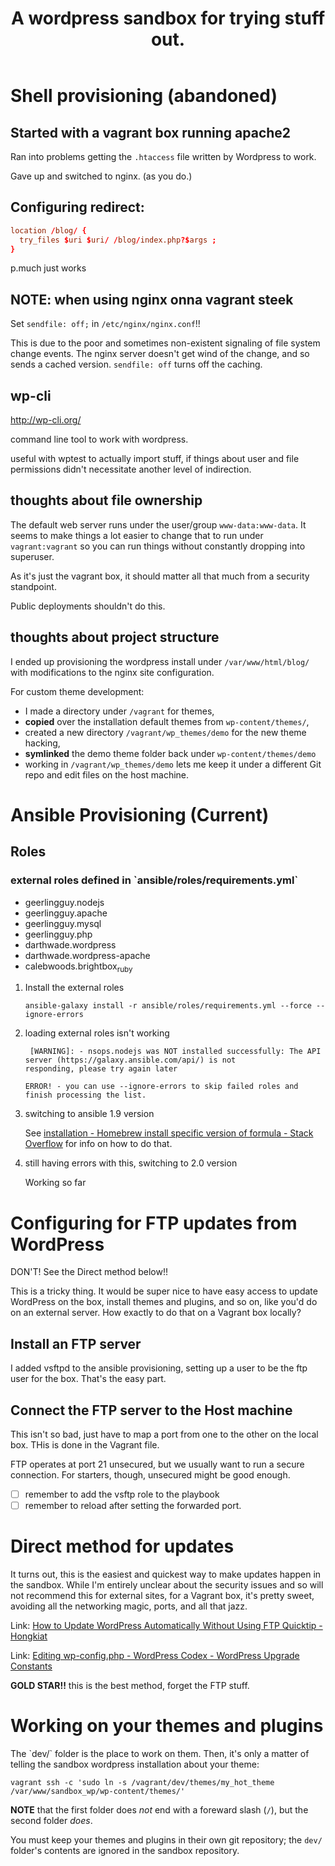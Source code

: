 #+TITLE: A wordpress sandbox for trying stuff out.
#+STARTUP: showall


* Shell provisioning (abandoned)

** Started with a vagrant box running apache2

   Ran into problems getting the ~.htaccess~ file written by Wordpress
   to work.

   Gave up and switched to nginx. (as you do.)

** Configuring redirect:

   #+BEGIN_SRC conf
     location /blog/ {
       try_files $uri $uri/ /blog/index.php?$args ;
     }
   #+END_SRC

   p.much just works

** NOTE: when using nginx onna vagrant steek

   Set ~sendfile: off;~ in ~/etc/nginx/nginx.conf~!!

   This is due to the poor and sometimes non-existent signaling of
   file system change events. The nginx server doesn't get wind of the
   change, and so sends a cached version. ~sendfile: off~ turns off
   the caching.

** wp-cli

   http://wp-cli.org/

   command line tool to work with wordpress.

   useful with wptest to actually import stuff, if things about user
   and file permissions didn't necessitate another level of
   indirection.

** thoughts about file ownership

   The default web server runs under the user/group
   ~www-data:www-data~. It seems to make things a lot easier to change
   that to run under ~vagrant:vagrant~ so you can run things without
   constantly dropping into superuser.

   As it's just the vagrant box, it should matter all that much from a
   security standpoint.

   Public deployments shouldn't do this.

** thoughts about project structure

   I ended up provisioning the wordpress install under
   ~/var/www/html/blog/~ with modifications to the nginx site
   configuration.

   For custom theme development:
   - I made a directory under ~/vagrant~ for themes,
   - *copied* over the installation default themes from
     ~wp-content/themes/~,
   - created a new directory ~/vagrant/wp_themes/demo~ for the new
     theme hacking,
   - *symlinked* the demo theme folder back under
     ~wp-content/themes/demo~
   - working in ~/vagrant/wp_themes/demo~ lets me keep it under a
     different Git repo and edit files on the host machine.

* Ansible Provisioning (Current)

** Roles

*** external roles defined in `ansible/roles/requirements.yml`

    - geerlingguy.nodejs
    - geerlingguy.apache
    - geerlingguy.mysql
    - geerlingguy.php
    - darthwade.wordpress
    - darthwade.wordpress-apache
    - calebwoods.brightbox_ruby

**** Install the external roles

    #+BEGIN_SRC shell-script
      ansible-galaxy install -r ansible/roles/requirements.yml --force --ignore-errors
    #+END_SRC

**** loading external roles isn't working

     #+BEGIN_SRC shell-script
        [WARNING]: - nsops.nodejs was NOT installed successfully: The API server (https://galaxy.ansible.com/api/) is not
       responding, please try again later

       ERROR! - you can use --ignore-errors to skip failed roles and finish processing the list.
     #+END_SRC

**** switching to ansible 1.9 version

     See [[http://stackoverflow.com/questions/3987683/homebrew-install-specific-version-of-formula#4158763][installation - Homebrew install specific version of formula -
     Stack Overflow]] for info on how to do that.

**** still having errors with this, switching to 2.0 version

     Working so far

* Configuring for FTP updates from WordPress

  DON'T! See the Direct method below!!

  This is a tricky thing. It would be super nice to have easy access
  to update WordPress on the box, install themes and plugins, and so
  on, like you'd do on an external server. How exactly to do that on a
  Vagrant box locally?

** Install an FTP server

   I added vsftpd to the ansible provisioning, setting up a user to be
   the ftp user for the box. That's the easy part.

** Connect the FTP server to the Host machine

   This isn't so bad, just have to map a port from one to the other on
   the local box. THis is done in the Vagrant file.

   FTP operates at port 21 unsecured, but we usually want to run a
   secure connection. For starters, though, unsecured might be good
   enough.


   - [ ] remember to add the vsftp role to the playbook
   - [ ] remember to reload after setting the forwarded port.

* Direct method for updates

  It turns out, this is the easiest and quickest way to make updates
  happen in the sandbox. While I'm entirely unclear about the security
  issues and so will not recommend this for external sites, for a
  Vagrant box, it's pretty sweet, avoiding all the networking magic,
  ports, and all that jazz.

  Link: [[http://www.hongkiat.com/blog/update-wordpress-without-ftp/][How to Update WordPress Automatically Without Using FTP
  Quicktip - Hongkiat]]

  Link: [[https://codex.wordpress.org/Editing_wp-config.php#WordPress_Upgrade_Constants][Editing wp-config.php - WordPress Codex - WordPress Upgrade Constants]]

  *GOLD STAR!!* this is the best method, forget the FTP stuff.
* Working on your themes and plugins

  The `dev/` folder is the place to work on them. Then, it's only a
  matter of telling the sandbox wordpress installation
  about your theme:

  #+BEGIN_SRC shell-script
    vagrant ssh -c 'sudo ln -s /vagrant/dev/themes/my_hot_theme /var/www/sandbox_wp/wp-content/themes/'
  #+END_SRC

  *NOTE* that the first folder does /not/ end with a foreward slash
  (~/~), but the second folder /does/.

  You must keep your themes and plugins in their own git repository;
  the ~dev/~ folder's contents are ignored in the sandbox repository.
